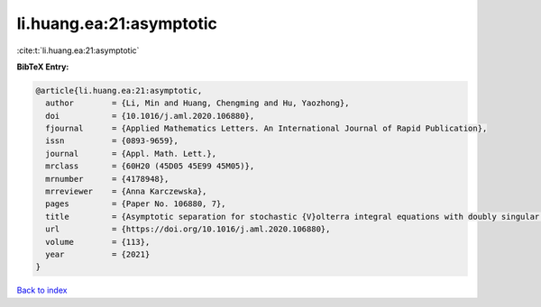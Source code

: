 li.huang.ea:21:asymptotic
=========================

:cite:t:`li.huang.ea:21:asymptotic`

**BibTeX Entry:**

.. code-block:: bibtex

   @article{li.huang.ea:21:asymptotic,
     author        = {Li, Min and Huang, Chengming and Hu, Yaozhong},
     doi           = {10.1016/j.aml.2020.106880},
     fjournal      = {Applied Mathematics Letters. An International Journal of Rapid Publication},
     issn          = {0893-9659},
     journal       = {Appl. Math. Lett.},
     mrclass       = {60H20 (45D05 45E99 45M05)},
     mrnumber      = {4178948},
     mrreviewer    = {Anna Karczewska},
     pages         = {Paper No. 106880, 7},
     title         = {Asymptotic separation for stochastic {V}olterra integral equations with doubly singular kernels},
     url           = {https://doi.org/10.1016/j.aml.2020.106880},
     volume        = {113},
     year          = {2021}
   }

`Back to index <../By-Cite-Keys.html>`_
